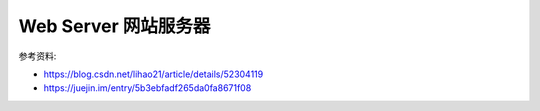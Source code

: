 Web Server 网站服务器
==============================================================================

参考资料:

- https://blog.csdn.net/lihao21/article/details/52304119
- https://juejin.im/entry/5b3ebfadf265da0fa8671f08